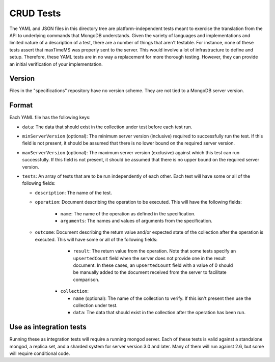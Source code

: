 ==========
CRUD Tests
==========

The YAML and JSON files in this directory tree are platform-independent tests
meant to exercise the translation from the API to underlying commands that
MongoDB understands. Given the variety of languages and implementations and
limited nature of a description of a test, there are a number of things that
aren't testable. For instance, none of these tests assert that maxTimeMS was
properly sent to the server. This would involve a lot of infrastructure to
define and setup. Therefore, these YAML tests are in no way a replacement for
more thorough testing. However, they can provide an initial verification of your
implementation.

Version
=======

Files in the "specifications" repository have no version scheme. They are not
tied to a MongoDB server version.

Format
======

Each YAML file has the following keys:

- ``data``: The data that should exist in the collection under test before each
  test run.

- ``minServerVersion`` (optional): The minimum server version (inclusive)
  required to successfully run the test. If this field is not present, it should
  be assumed that there is no lower bound on the required server version.

- ``maxServerVersion`` (optional): The maximum server version (exclusive)
  against which this test can run successfully. If this field is not present,
  it should be assumed that there is no upper bound on the required server
  version.

- ``tests``: An array of tests that are to be run independently of each other.
  Each test will have some or all of the following fields:

  - ``description``: The name of the test.

  - ``operation``: Document describing the operation to be executed. This will
    have the following fields:

      - ``name``: The name of the operation as defined in the specification.

      - ``arguments``: The names and values of arguments from the specification.

  - ``outcome``: Document describing the return value and/or expected state of
    the collection after the operation is executed. This will have some or all
    of the following fields:

        - ``result``: The return value from the operation. Note that some tests
          specify an ``upsertedCount`` field when the server does not provide
          one in the result document. In these cases, an ``upsertedCount`` field
          with a value of 0 should be manually added to the document received
          from the server to facilitate comparison.

      - ``collection``:

        - ``name`` (optional): The name of the collection to verify. If this
          isn't present then use the collection under test.

        - ``data``: The data that should exist in the collection after the
          operation has been run.

Use as integration tests
========================

Running these as integration tests will require a running mongod server. Each of
these tests is valid against a standalone mongod, a replica set, and a sharded
system for server version 3.0 and later. Many of them will run against 2.6, but
some will require conditional code.
